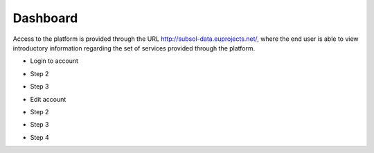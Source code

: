 ========
Dashboard
========
Access to the platform is provided through the URL
http://subsol-data.euprojects.net/, where the end user is able to view introductory information
regarding the set of services provided through the platform.

.. image:: assets/intro_1.png

- Login to account

.. image:: assets/subsol_cr_1.png

- Step 2

.. image:: assets/subsol_cr_2.png

- Step 3

.. image:: assets/subsol_cr_3.png

- Edit account

.. image:: assets/subsol_ed_1.png

- Step 2

.. image:: assets/subsol_ed_2.png

- Step 3

.. image:: assets/subsol_ed_3.png

- Step 4

.. image:: assets/subsol_ed_4.png
